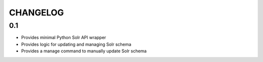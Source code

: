 .. _CHANGELOG:

CHANGELOG
=========

0.1
---
* Provides minimal Python Solr API wrapper
* Provides logic for updating and managing Solr schema
* Provides a manage command to manually update Solr schema

